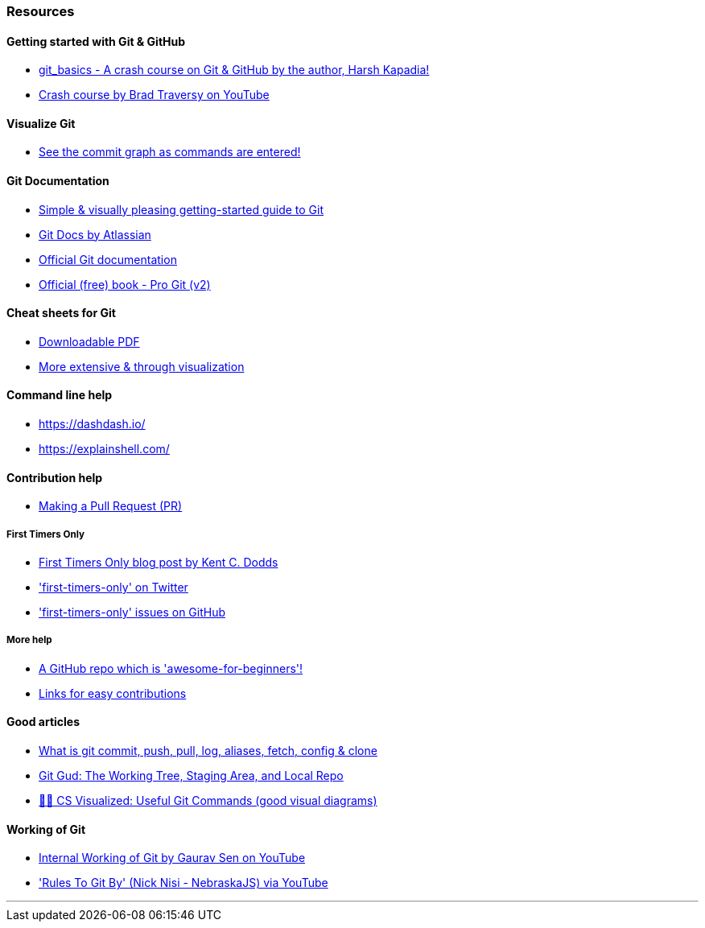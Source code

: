 
=== Resources

==== Getting started with Git & GitHub

* https://www.youtube.com/watch?v=HF12-91iazM[git_basics - A crash course on Git & GitHub by the author, Harsh Kapadia!]
* https://www.youtube.com/watch?v=SWYqp7iY_Tc&feature=youtu.be[Crash course by Brad Traversy on YouTube]

==== Visualize Git

* http://git-school.github.io/visualizing-git/[See the commit graph as commands are entered!]

==== Git Documentation

* http://rogerdudler.github.io/git-guide/[Simple & visually pleasing getting-started guide to Git]
* https://www.atlassian.com/git[Git Docs by Atlassian]
* https://www.git-scm.com/docs[Official Git documentation]
* https://www.git-scm.com/book/en/v2[Official (free) book - Pro Git (v2)]

==== Cheat sheets for Git

* http://rogerdudler.github.io/git-guide/files/git_cheat_sheet.pdf[Downloadable PDF]
* https://ndpsoftware.com/git-cheatsheet.html[More extensive & through visualization]

==== Command line help

* https://dashdash.io/
* https://explainshell.com/

==== Contribution help

* http://makeapullrequest.com/[Making a Pull Request (PR)]

===== First Timers Only

* https://kentcdodds.com/blog/first-timers-only[First Timers Only blog post by Kent C. Dodds]
* https://twitter.com/first_tmrs_only['first-timers-only' on Twitter]
* https://github.com/search?utf8=%E2%9C%93&q=label%3Afirst-timers-only+is%3Aopen&type=Issues&ref=searchresults['first-timers-only' issues on GitHub]

===== More help

* https://github.com/MunGell/awesome-for-beginners/[A GitHub repo which is 'awesome-for-beginners'!]
* https://eddiejaoude.github.io/book-open-source-tips/#_explore_open_source_projects[Links for easy contributions]

==== Good articles

* https://medium.com/mindorks/what-is-git-commit-push-pull-log-aliases-fetch-config-clone-56bc52a3601c[What is git commit, push, pull, log, aliases, fetch, config & clone]
* https://medium.com/@lucasmaurer/git-gud-the-working-tree-staging-area-and-local-repo-a1f0f4822018[Git Gud: The Working Tree, Staging Area, and Local Repo]
* https://dev.to/lydiahallie/cs-visualized-useful-git-commands-37p1[🌳🚀 CS Visualized: Useful Git Commands (good visual diagrams)]

==== Working of Git

* https://www.youtube.com/watch?v=DjOk0jnqsLk[Internal Working of Git by Gaurav Sen on YouTube]
* https://www.youtube.com/watch?v=yI0BtEzdGtw['Rules To Git By' (Nick Nisi - NebraskaJS) via YouTube]

'''